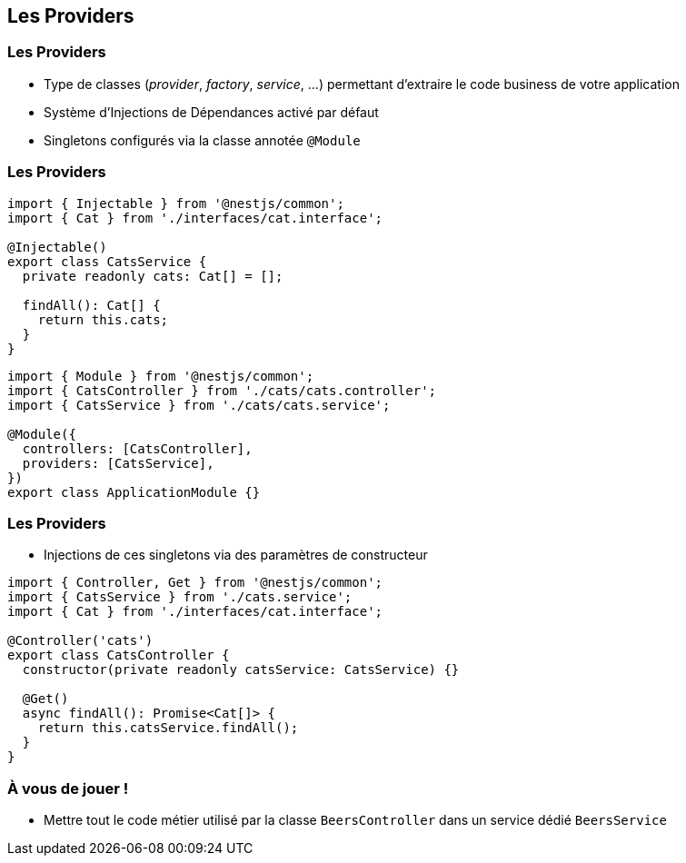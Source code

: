== Les Providers

=== Les Providers

* Type de classes (_provider_, _factory_, _service_, ...) permettant d'extraire le code business de votre application
* Système d'Injections de Dépendances activé par défaut
* Singletons configurés via la classe annotée `@Module`

=== Les Providers 

[source,typescript]
----
import { Injectable } from '@nestjs/common';
import { Cat } from './interfaces/cat.interface';

@Injectable()
export class CatsService {
  private readonly cats: Cat[] = [];

  findAll(): Cat[] {
    return this.cats;
  }
}
----

[source,typescript]
----
import { Module } from '@nestjs/common';
import { CatsController } from './cats/cats.controller';
import { CatsService } from './cats/cats.service';

@Module({
  controllers: [CatsController],
  providers: [CatsService],
})
export class ApplicationModule {}
----

=== Les Providers

* Injections de ces singletons via des paramètres de constructeur

[source,typescript]
----
import { Controller, Get } from '@nestjs/common';
import { CatsService } from './cats.service';
import { Cat } from './interfaces/cat.interface';

@Controller('cats')
export class CatsController {
  constructor(private readonly catsService: CatsService) {}

  @Get()
  async findAll(): Promise<Cat[]> {
    return this.catsService.findAll();
  }
}
----

=== À vous de jouer !

* Mettre tout le code métier utilisé par la classe `BeersController` dans un service dédié `BeersService`
